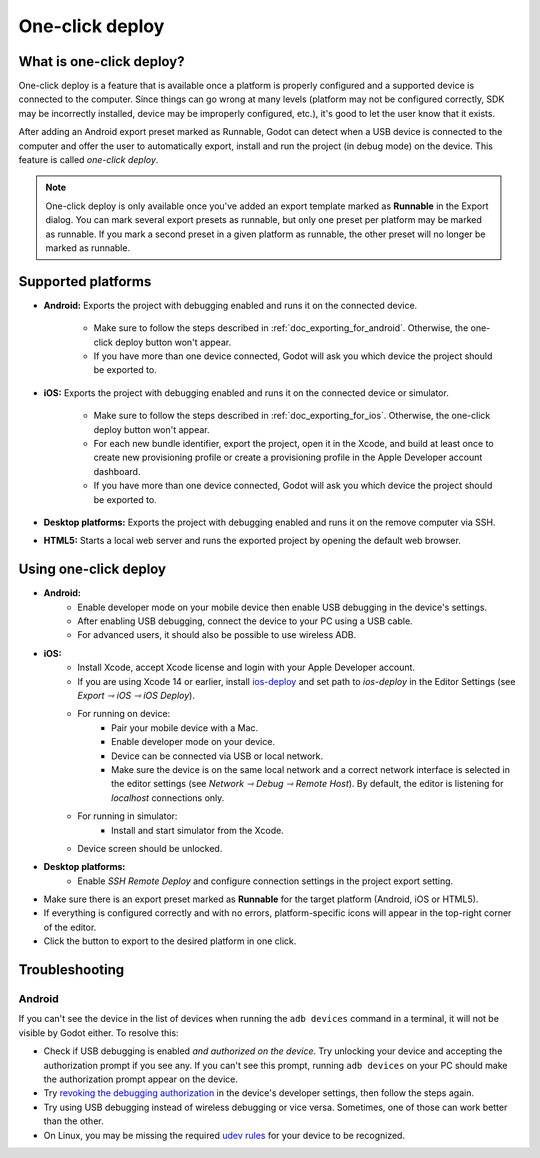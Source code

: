 .. _doc_one-click_deploy:

One-click deploy
================

What is one-click deploy?
-------------------------

One-click deploy is a feature that is available once a platform is properly
configured and a supported device is connected to the computer. Since things can
go wrong at many levels (platform may not be configured correctly, SDK may be
incorrectly installed, device may be improperly configured, etc.), it's good to
let the user know that it exists.

After adding an Android export preset marked as Runnable, Godot can detect when
a USB device is connected to the computer and offer the user to automatically
export, install and run the project (in debug mode) on the device. This feature
is called *one-click deploy*.

.. note::

   One-click deploy is only available once you've added an export template
   marked as **Runnable** in the Export dialog. You can mark several export
   presets as runnable, but only one preset per platform may be marked as
   runnable. If you mark a second preset in a given platform as runnable, the
   other preset will no longer be marked as runnable.

Supported platforms
-------------------

- **Android:** Exports the project with debugging enabled and runs it on the
  connected device.

   - Make sure to follow the steps described in :ref:`doc_exporting_for_android`.
     Otherwise, the one-click deploy button won't appear.

   - If you have more than one device connected, Godot will ask you which device
     the project should be exported to.

- **iOS:** Exports the project with debugging enabled and runs it on the
  connected device or simulator.

   - Make sure to follow the steps described in :ref:`doc_exporting_for_ios`.
     Otherwise, the one-click deploy button won't appear.

   - For each new bundle identifier, export the project, open it in the
     Xcode, and build at least once to create new provisioning profile or
     create a provisioning profile in the Apple Developer account dashboard.

   - If you have more than one device connected, Godot will ask you which device
     the project should be exported to.

- **Desktop platforms:** Exports the project with debugging enabled and runs it
  on the remove computer via SSH.

- **HTML5:** Starts a local web server and runs the exported project by opening
  the default web browser.

Using one-click deploy
----------------------

- **Android:**
   - Enable developer mode on your mobile device
     then enable USB debugging in the device's settings.
   - After enabling USB debugging, connect the device to your PC using a USB
     cable.
   - For advanced users, it should also be possible to use wireless ADB.

- **iOS:**
   - Install Xcode, accept Xcode license and login with your Apple Developer
     account.
   - If you are using Xcode 14 or earlier, install `ios-deploy <https://github.com/ios-control/ios-deploy>`__
     and set path to `ios-deploy` in the Editor Settings (see `Export ⇾ iOS ⇾ iOS Deploy`).
   - For running on device:
      - Pair your mobile device with a Mac.
      - Enable developer mode on your device.
      - Device can be connected via USB or local network.
      - Make sure the device is on the same local network and a correct network
        interface is selected in the editor settings (see `Network ⇾ Debug ⇾ Remote Host`).
        By default, the editor is listening for `localhost` connections only.
   - For running in simulator:
      - Install and start simulator from the Xcode.
   - Device screen should be unlocked.

- **Desktop platforms:**
   - Enable `SSH Remote Deploy` and configure connection settings in the project
     export setting.

- Make sure there is an export preset marked as **Runnable** for the target
  platform (Android, iOS or HTML5).
- If everything is configured correctly and with no errors, platform-specific
  icons will appear in the top-right corner of the editor.
- Click the button to export to the desired platform in one click.

.. image:: img/remote_debug.webp

.. _doc_one-click_deploy_troubleshooting:

Troubleshooting
---------------

Android
^^^^^^^

If you can't see the device in the list of devices when running the
``adb devices`` command in a terminal, it will not be visible by Godot either.
To resolve this:

- Check if USB debugging is enabled *and authorized on the device*.
  Try unlocking your device and accepting the authorization prompt if you see any.
  If you can't see this prompt, running ``adb devices`` on your PC should make
  the authorization prompt appear on the device.
- Try `revoking the debugging authorization <https://stackoverflow.com/questions/23081263/adb-android-device-unauthorized>`__
  in the device's developer settings, then follow the steps again.
- Try using USB debugging instead of wireless debugging or vice versa.
  Sometimes, one of those can work better than the other.
- On Linux, you may be missing the required
  `udev rules <https://github.com/M0Rf30/android-udev-rules>`__
  for your device to be recognized.
